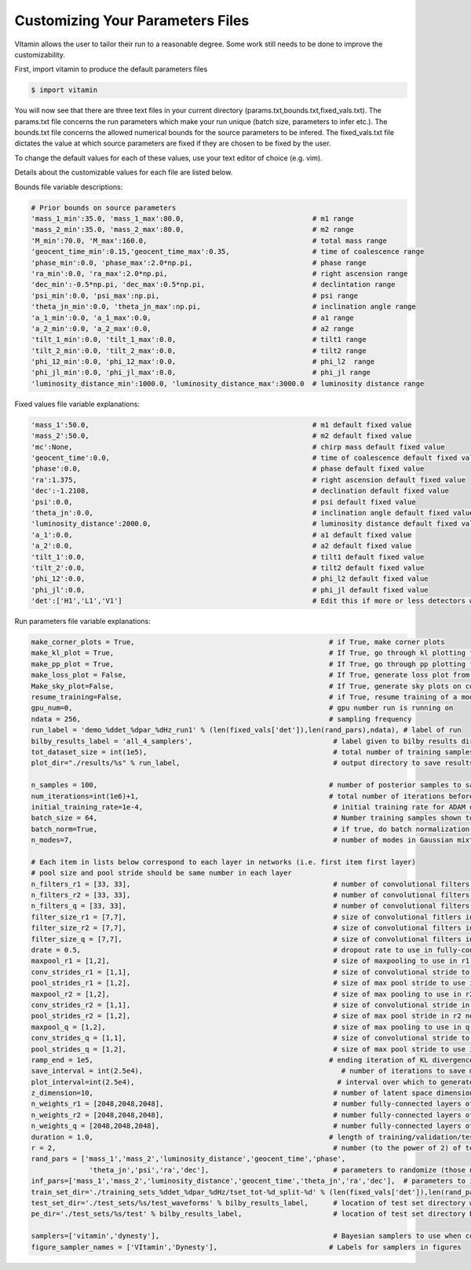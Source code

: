 =================================
Customizing Your Parameters Files
=================================

VItamin allows the user to tailor their run to a reasonable degree. 
Some work still needs to be done to improve the customizability. 

First, import vitamin to produce the default parameters files

.. code-block:: console

   $ import vitamin

You will now see that there are three text files in your current directory 
(params.txt,bounds.txt,fixed_vals.txt). The params.txt file concerns 
the run parameters which make your run unique (batch size, parameters to infer 
etc.). The bounds.txt file concerns the allowed numerical bounds for the 
source parameters to be infered. The fixed_vals.txt file dictates the 
value at which source parameters are fixed if they are chosen to be 
fixed by the user.

To change the default values for each of these values, use your 
text editor of choice (e.g. vim).

Details about the customizable values for each file are listed below.

Bounds file variable descriptions:

.. code-block:: console

   # Prior bounds on source parameters
   'mass_1_min':35.0, 'mass_1_max':80.0,                               # m1 range
   'mass_2_min':35.0, 'mass_2_max':80.0,                               # m2 range
   'M_min':70.0, 'M_max':160.0,                                        # total mass range
   'geocent_time_min':0.15,'geocent_time_max':0.35,                    # time of coalescence range
   'phase_min':0.0, 'phase_max':2.0*np.pi,                             # phase range
   'ra_min':0.0, 'ra_max':2.0*np.pi,                                   # right ascension range
   'dec_min':-0.5*np.pi, 'dec_max':0.5*np.pi,                          # declintation range
   'psi_min':0.0, 'psi_max':np.pi,                                     # psi range
   'theta_jn_min':0.0, 'theta_jn_max':np.pi,                           # inclination angle range
   'a_1_min':0.0, 'a_1_max':0.0,                                       # a1 range
   'a_2_min':0.0, 'a_2_max':0.0,                                       # a2 range
   'tilt_1_min':0.0, 'tilt_1_max':0.0,                                 # tilt1 range
   'tilt_2_min':0.0, 'tilt_2_max':0.0,                                 # tilt2 range
   'phi_12_min':0.0, 'phi_12_max':0.0,                                 # phi_l2  range
   'phi_jl_min':0.0, 'phi_jl_max':0.0,                                 # phi_jl range
   'luminosity_distance_min':1000.0, 'luminosity_distance_max':3000.0  # luminosity distance range

Fixed values file variable explanations:

.. code-block:: console

   'mass_1':50.0,                                                      # m1 default fixed value
   'mass_2':50.0,                                                      # m2 default fixed value
   'mc':None,                                                          # chirp mass default fixed value
   'geocent_time':0.0,                                                 # time of coalescence default fixed value
   'phase':0.0,                                                        # phase default fixed value
   'ra':1.375,                                                         # right ascension default fixed value
   'dec':-1.2108,                                                      # declination default fixed value
   'psi':0.0,                                                          # psi default fixed value
   'theta_jn':0.0,                                                     # inclination angle default fixed value
   'luminosity_distance':2000.0,                                       # luminosity distance default fixed value
   'a_1':0.0,                                                          # a1 default fixed value
   'a_2':0.0,                                                          # a2 default fixed value
   'tilt_1':0.0,                                                       # tilt1 default fixed value
   'tilt_2':0.0,                                                       # tilt2 default fixed value
   'phi_12':0.0,                                                       # phi_l2 default fixed value
   'phi_jl':0.0,                                                       # phi_jl default fixed value
   'det':['H1','L1','V1']                                              # Edit this if more or less detectors wanted

Run parameters file variable explanations:

.. code-block:: console

   make_corner_plots = True,                                               # if True, make corner plots
   make_kl_plot = True,                                                    # If True, go through kl plotting function       
   make_pp_plot = True,                                                    # If True, go through pp plotting function       
   make_loss_plot = False,                                                 # If True, generate loss plot from previous plot data
   Make_sky_plot=False,                                                    # If True, generate sky plots on corner plots    
   resume_training=False,                                                  # if True, resume training of a model from saved checkpoint
   gpu_num=0,                                                              # gpu number run is running on
   ndata = 256,                                                            # sampling frequency
   run_label = 'demo_%ddet_%dpar_%dHz_run1' % (len(fixed_vals['det']),len(rand_pars),ndata), # label of run
   bilby_results_label = 'all_4_samplers',                                  # label given to bilby results directory
   tot_dataset_size = int(1e5),                                             # total number of training samples available to use
   plot_dir="./results/%s" % run_label,                                     # output directory to save results plots

   n_samples = 100,                                                        # number of posterior samples to save per reconstruction upon inference (default 3000) 
   num_iterations=int(1e6)+1,                                              # total number of iterations before ending training of model
   initial_training_rate=1e-4,                                              # initial training rate for ADAM optimiser inference model (inverse reconstruction)
   batch_size = 64,                                                         # Number training samples shown to neural network per iteration
   batch_norm=True,                                                         # if true, do batch normalization in all layers of neural network
   n_modes=7,                                                               # number of modes in Gaussian mixture model (ideal 7, but may go higher/lower)

   # Each item in lists below correspond to each layer in networks (i.e. first item first layer)
   # pool size and pool stride should be same number in each layer
   n_filters_r1 = [33, 33],                                                 # number of convolutional filters to use in r1 network
   n_filters_r2 = [33, 33],                                                 # number of convolutional filters to use in r2 network
   n_filters_q = [33, 33],                                                  # number of convolutional filters to use in q network
   filter_size_r1 = [7,7],                                                  # size of convolutional fitlers in r1 network
   filter_size_r2 = [7,7],                                                  # size of convolutional filters in r2 network
   filter_size_q = [7,7],                                                   # size of convolutional filters in q network
   drate = 0.5,                                                             # dropout rate to use in fully-connected layers
   maxpool_r1 = [1,2],                                                      # size of maxpooling to use in r1 network
   conv_strides_r1 = [1,1],                                                 # size of convolutional stride to use in r1 network
   pool_strides_r1 = [1,2],                                                 # size of max pool stride to use in r1 network
   maxpool_r2 = [1,2],                                                      # size of max pooling to use in r2 network
   conv_strides_r2 = [1,1],                                                 # size of convolutional stride in r2 network
   pool_strides_r2 = [1,2],                                                 # size of max pool stride in r2 network
   maxpool_q = [1,2],                                                       # size of max pooling to use in q network
   conv_strides_q = [1,1],                                                  # size of convolutional stride to use in q network
   pool_strides_q = [1,2],                                                  # size of max pool stride to use in q network
   ramp_end = 1e5,                                                         # ending iteration of KL divergence ramp (if using)
   save_interval = int(2.5e4),                                                # number of iterations to save model and plot validation results corner plots
   plot_interval=int(2.5e4),                                                 # interval over which to generate plots during training
   z_dimension=10,                                                          # number of latent space dimensions of model
   n_weights_r1 = [2048,2048,2048],                                         # number fully-connected layers of encoders and decoders in the r1 model (inverse reconstruction)
   n_weights_r2 = [2048,2048,2048],                                         # number fully-connected layers of encoders and decoders in the r2 model (inverse reconstruction)
   n_weights_q = [2048,2048,2048],                                          # number fully-connected layers of encoders and decoders q model
   duration = 1.0,                                                         # length of training/validation/test sample time series in seconds (haven't tried using at any other value than 1s)
   r = 2,                                                                   # number (to the power of 2) of test samples to use for testing. r = 2 means you want to use 2^2 (i.e 4) test samples
   rand_pars = ['mass_1','mass_2','luminosity_distance','geocent_time','phase',
                 'theta_jn','psi','ra','dec'],                              # parameters to randomize (those not listed here  are fixed otherwise)
   inf_pars=['mass_1','mass_2','luminosity_distance','geocent_time','theta_jn','ra','dec'],  # parameters to infer
   train_set_dir='./training_sets_%ddet_%dpar_%dHz/tset_tot-%d_split-%d' % (len(fixed_vals['det']),len(rand_pars),ndata,tot_dataset_size,tset_split),  # location of training set
   test_set_dir='./test_sets/%s/test_waveforms' % bilby_results_label,      # location of test set directory waveforms
   pe_dir='./test_sets/%s/test' % bilby_results_label,                      # location of test set directory Bayesian PE samples

   samplers=['vitamin','dynesty'],                                          # Bayesian samplers to use when comparing ML results (vitamin is ML approach) dynesty,ptemcee,cpnest,emcee
   figure_sampler_names = ['VItamin','Dynesty'],                           # Labels for samplers in figures 
